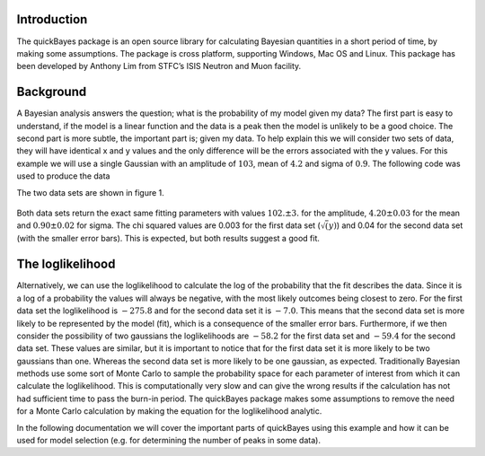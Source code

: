 Introduction
============

The quickBayes package is an open source library for calculating Bayesian quantities in a short period of time, by making some assumptions. 
The package is cross platform, supporting Windows, Mac OS and Linux. 
This package has been developed by Anthony Lim from STFC’s ISIS Neutron and Muon facility. 

Background
==========

A Bayesian analysis answers the question; what is the probability of my model given my data?
The first part is easy to understand, if the model is a linear function and the data is a peak then the model is unlikely to be a good choice. 
The second part is more subtle, the important part is; given my data.
To help explain this we will consider two sets of data, they will have identical x and y values and the only difference will be the errors associated with the y values. 
For this example we will use a single Gaussian with an amplitude of :math:`103`, mean of :math:`4.2` and sigma of :math:`0.9`.
The following code was used to produce the data

.. code-block:: python
	from quickBayes.fit_functions.gaussian import Gaussin
	import numpy as np

	x = np.linspace(0, 10, 100)
	noise = 1 + 0.1*(np.random,normal(0, 2, len(x)))
        function = Gaussian()
        ground_truth = function(x, 103, 4.2, .9)
        y = ground_truth * noise
        e1 = np.sqrt(y)
        e2 = np.power(y, 0.1)
     
The two data sets are shown in figure 1. 

.. figure:: /images/bayes_example_data.png
   :alt: bayes_example_data.png
   :width: 400px
   :align: center

Both data sets return the exact same fitting parameters with values :math:`102. \pm 3.` for the amplitude, :math:`4.20 \pm 0.03` for the mean and :math:`0.90 \pm 0.02` for sigma.
The chi squared values are 0.003 for the first data set (:math:`\sqrt(y)`) and 0.04 for the second data set (with the smaller error bars).
This is expected, but both results suggest a good fit. 

The loglikelihood
=================

Alternatively, we can use the loglikelihood to calculate the log of the probability that the fit describes the data.
Since it is a log of a probability the values will always be negative, with the most likely outcomes being closest to zero. 
For the first data set the loglikelihood is :math:`-275.8` and for the second data set it is :math:`-7.0`.
This means that the second data set is more likely to be represented by the model (fit), which is a consequence of the smaller error bars. 
Furthermore, if we then consider the possibility of two gaussians the loglikelihoods are :math:`-58.2` for the first data set and :math:`-59.4` for the second data set. 
These values are similar, but it is important to notice that for the first data set it is more likely to be two gaussians than one. 
Whereas the second data set is more likely to be one gaussian, as expected.
Traditionally Bayesian methods use some sort of Monte Carlo to sample the probability space for each parameter of interest from which it can calculate the loglikelihood. 
This is computationally very slow and can give the wrong results if the calculation has not had sufficient time to pass the burn-in period. 
The quickBayes package makes some assumptions to remove the need for a Monte Carlo calculation by making the equation for the loglikelihood analytic. 

In the following documentation we will cover the important parts of quickBayes using this example and how it can be used for model selection (e.g. for determining the number of peaks in some data).

